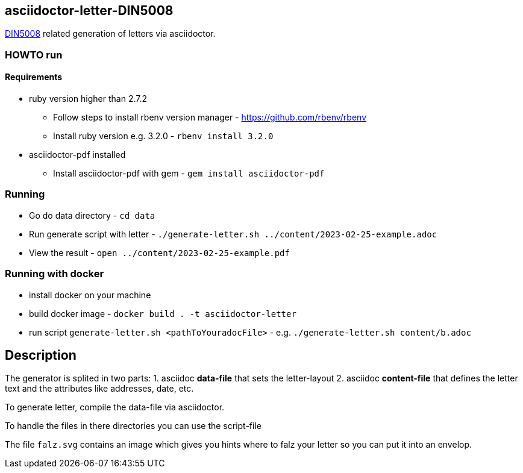 == asciidoctor-letter-DIN5008

https://en.wikipedia.org/wiki/DIN_5008[DIN5008] related generation of letters via asciidoctor.

=== HOWTO run

==== Requirements

* ruby version higher than 2.7.2
** Follow steps to install rbenv version manager - https://github.com/rbenv/rbenv
** Install ruby version e.g. 3.2.0 - `rbenv install 3.2.0`
* asciidoctor-pdf installed
** Install asciidoctor-pdf with gem - `gem install asciidoctor-pdf`

=== Running

* Go do data directory - `cd data`
* Run generate script with letter - `./generate-letter.sh ../content/2023-02-25-example.adoc`
* View the result - `open ../content/2023-02-25-example.pdf`

=== Running with docker

* install docker on your machine
* build docker image - `docker build  . -t asciidoctor-letter`
* run script `generate-letter.sh <pathToYouradocFile>` - e.g. `./generate-letter.sh content/b.adoc`

== Description

The generator is splited in two parts:
1. asciidoc **data-file** that sets the letter-layout
2. asciidoc **content-file** that defines the letter text and the attributes like addresses, date, etc.

To generate letter, compile the data-file via asciidoctor.

To handle the files in there directories you can use the script-file

The file `falz.svg` contains an image which gives you hints where to falz your letter so you can put it into an envelop.